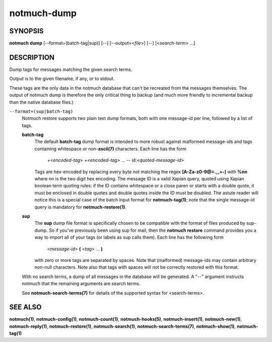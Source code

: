 ============
notmuch-dump
============

SYNOPSIS
========

**notmuch** **dump** [--format=(batch-tag|sup)] [--] [--output=<*file*>] [--] [<*search-term*> ...]

DESCRIPTION
===========

Dump tags for messages matching the given search terms.

Output is to the given filename, if any, or to stdout.

These tags are the only data in the notmuch database that can't be
recreated from the messages themselves. The output of notmuch dump is
therefore the only critical thing to backup (and much more friendly to
incremental backup than the native database files.)

``--format=(sup|batch-tag)``
    Notmuch restore supports two plain text dump formats, both with one
    message-id per line, followed by a list of tags.

    **batch-tag**
        The default **batch-tag** dump format is intended to more robust
        against malformed message-ids and tags containing whitespace or
        non-\ **ascii(7)** characters. Each line has the form

            +<*encoded-tag*\ > +<*encoded-tag*\ > ... --
            id:<*quoted-message-id*\ >

        Tags are hex-encoded by replacing every byte not matching the
        regex **[A-Za-z0-9@=.,\_+-]** with **%nn** where nn is the two
        digit hex encoding. The message ID is a valid Xapian query,
        quoted using Xapian boolean term quoting rules: if the ID
        contains whitespace or a close paren or starts with a double
        quote, it must be enclosed in double quotes and double quotes
        inside the ID must be doubled. The astute reader will notice
        this is a special case of the batch input format for
        **notmuch-tag(1)**; note that the single message-id query is
        mandatory for **notmuch-restore(1)**.

    **sup**
        The **sup** dump file format is specifically chosen to be
        compatible with the format of files produced by sup-dump. So if
        you've previously been using sup for mail, then the **notmuch
        restore** command provides you a way to import all of your tags
        (or labels as sup calls them). Each line has the following form

            <*message-id*\ > **(** <*tag*\ > ... **)**

        with zero or more tags are separated by spaces. Note that
        (malformed) message-ids may contain arbitrary non-null
        characters. Note also that tags with spaces will not be
        correctly restored with this format.

    With no search terms, a dump of all messages in the database will be
    generated. A "--" argument instructs notmuch that the remaining
    arguments are search terms.

    See **notmuch-search-terms(7)** for details of the supported syntax
    for <search-terms>.

SEE ALSO
========

**notmuch(1)**, **notmuch-config(1)**, **notmuch-count(1)**,
**notmuch-hooks(5)**, **notmuch-insert(1)**, **notmuch-new(1)**,
**notmuch-reply(1)**, **notmuch-restore(1)**, **notmuch-search(1)**,
**notmuch-search-terms(7)**, **notmuch-show(1)**, **notmuch-tag(1)**
